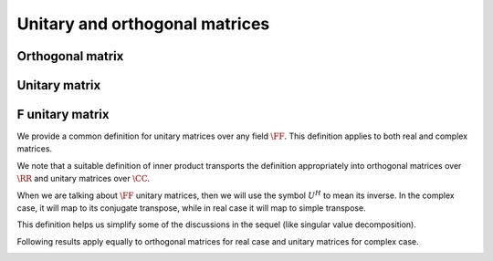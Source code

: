
 
Unitary and orthogonal matrices
===================================================


 
Orthogonal matrix
----------------------------------------------------


.. index:: Orthogonal matrix

.. _def:mat:orthogonal_matrix:

.. definition:: 


    A real square matrix :math:`U` is called **orthogonal** if the columns of :math:`U` form an orthonormal set. In other words, let
    
    
    .. math:: 
    
        U = \begin{bmatrix}
        u_1 & u_2 & \dots & u_n
        \end{bmatrix}
    
    with :math:`u_i \in \RR^n`. Then we have
    
    
    .. math:: 
    
        u_i \cdot u_j = \delta_{i , j}.
     



.. _lem:mat:orthogonal_transpose_inverse:

.. lemma:: 

    An orthogonal matrix :math:`U` is invertible with :math:`U^T = U^{-1}`.




.. proof:: 

    Let
    
    
    .. math:: 
    
        U = \begin{bmatrix}
        u_1 & u_2 & \dots & u_n
        \end{bmatrix}
    
    be orthogonal with 
    
    
    .. math:: 
    
        U^T = \begin{bmatrix}
        u_1^T \\ u_2^T \\ \vdots \\ u_n^T.
        \end{bmatrix}
    
    Then
    
    
    .. math:: 
    
        U^T U = \begin{bmatrix}
        u_1^T \\ u_2^T \\ \vdots \\ u_n^T.
        \end{bmatrix}
        \begin{bmatrix}
        u_1 & u_2 & \dots & u_n
        \end{bmatrix} 
        = \begin{bmatrix} u_i \cdot u_j \end{bmatrix} = I. 
    
    
    Since columns of :math:`U` are linearly independent and span :math:`\RR^n`, hence :math:`U` is invertible.
    Thus
    
    
    .. math:: 
    
        U^T = U^{-1}.
    



.. _lem:determinant_orthogonal_matrix:

.. lemma:: 

    Determinant of an orthogonal matrix is :math:`\pm 1`. 




.. proof:: 

    Let :math:`U` be an orthogonal matrix. Then
    
    
    .. math:: 
    
        \det (U^T U) = \det (I) \implies \left ( \det (U) \right )^2  = 1
    
    Thus we have
    
    
    .. math:: 
    
        \det(U) = \pm 1.
    




 
Unitary matrix
----------------------------------------------------


.. index:: Unitary matrix


.. _def:mat:unitary_matrix:

.. definition:: 

    A complex square matrix :math:`U` is called **unitary** if the columns of :math:`U` form an orthonormal set. In other words, let
    
    
    .. math:: 
    
        U = \begin{bmatrix}
        u_1 & u_2 & \dots & u_n
        \end{bmatrix}
    
    with :math:`u_i \in \CC^n`. Then we have
    
    
    .. math:: 
    
        u_i \cdot u_j = \langle u_i , u_j \rangle = u_j^H u_i = \delta_{i , j}.
     



.. _lem:mat:unitary_conjugate_transpose_inverse:

.. lemma:: 

    A unitary matrix :math:`U` is invertible with :math:`U^H = U^{-1}`.




.. proof:: 

    Let
    
    
    .. math:: 
    
        U = \begin{bmatrix}
        u_1 & u_2 & \dots & u_n
        \end{bmatrix}
    
    be orthogonal with 
    
    
    .. math:: 
    
        U^H = \begin{bmatrix}
        u_1^H \\ u_2^H \\ \vdots \\ u_n^H.
        \end{bmatrix}
    
    Then
    
    
    .. math:: 
    
        U^H U = \begin{bmatrix}
        u_1^H \\ u_2^H \\ \vdots \\ u_n^H.
        \end{bmatrix}
        \begin{bmatrix}
        u_1 & u_2 & \dots & u_n
        \end{bmatrix} 
        = \begin{bmatrix} u_i^H u_j \end{bmatrix} = I. 
    
    
    Since columns of :math:`U` are linearly independent and span :math:`\CC^n`, hence :math:`U` is invertible.
    Thus
    
    
    .. math:: 
    
        U^H = U^{-1}.
    



.. _lem:determinant_unitary_matrix:

.. lemma:: 

    The magnitude of determinant of a unitary matrix is :math:`1`. 




.. proof:: 

    Let :math:`U` be a unitary matrix. Then
    
    
    .. math:: 
    
        \det (U^H U) = \det (I) \implies \det(U^H) \det(U)  = 1 \implies \overline{\det(U)}{\det(U)} = 1.
    
    Thus we have
    
    
    .. math:: 
    
         |\det(U) |^2 = 1 \implies  |\det(U) |  = 1.
    



 
F unitary matrix
----------------------------------------------------


We provide a common definition for unitary matrices over any field :math:`\FF`. This definition
applies to both real and complex matrices.


.. index:: :math:`\FF` Unitary matrix

.. _def:mat:f_unitary_matrix:

.. definition:: 

    A square matrix :math:`U \in \FF^{n \times n}` is called 
    :math:`\FF`-**unitary** if the columns of :math:`U` form an orthonormal set. In other words, let
    
    
    .. math:: 
    
        U = \begin{bmatrix}
        u_1 & u_2 & \dots & u_n
        \end{bmatrix}
    
    with :math:`u_i \in \FF^n`. Then we have
    
    
    .. math:: 
    
        \langle u_i , u_j \rangle = u_j^H u_i = \delta_{i , j}.
     


We note that a suitable definition of inner product transports the definition appropriately
into orthogonal matrices over :math:`\RR` and unitary matrices over :math:`\CC`.

When we are talking about :math:`\FF` unitary matrices, then we will use the symbol :math:`U^H` to mean
its inverse. In the complex case, it will map to its conjugate transpose, while in real case
it will map to simple transpose. 

This definition helps us simplify some of the discussions in the sequel (like singular value
decomposition).


Following results apply equally to orthogonal matrices for real case and unitary matrices
for complex case.


.. _lem:mat:unitary_norm_preservation:

.. lemma:: 


    :math:`\FF`-unitary matrices preserve norm. i.e.
    
    
    .. math:: 
    
        \| U x \|_2 = \|x \|_2.
    




.. proof:: 

    
    
    .. math:: 
    
        \| U x \|_2^2 = (U x)^H (U x)  = x^H U^H U x = x^H I x = \| x\|_2^2.
    





.. remark:: 

    For the real case we have
    
    
    .. math:: 
    
        \| U x \|_2^2 = (U x)^T (U x)  = x^T U^T U x = x^T I x = \| x\|_2^2.
    



.. _lem:mat:unitary_inner_product_preservation:

.. lemma:: 


    :math:`\FF`-unitary matrices preserve inner product. i.e.
    
    
    .. math:: 
    
        \langle U x, U y \rangle = \langle x, y \rangle.
    




.. proof:: 

    
    
    .. math:: 
    
        \langle U x, U y \rangle = (U y)^H U x = y^H U^H U x = y^H x.
    




.. remark:: 

    For the real case we have
    
    
    .. math:: 
    
        \langle U x, U y \rangle = (U y)^T U x = y^T U^T U x = y^T x.
    

